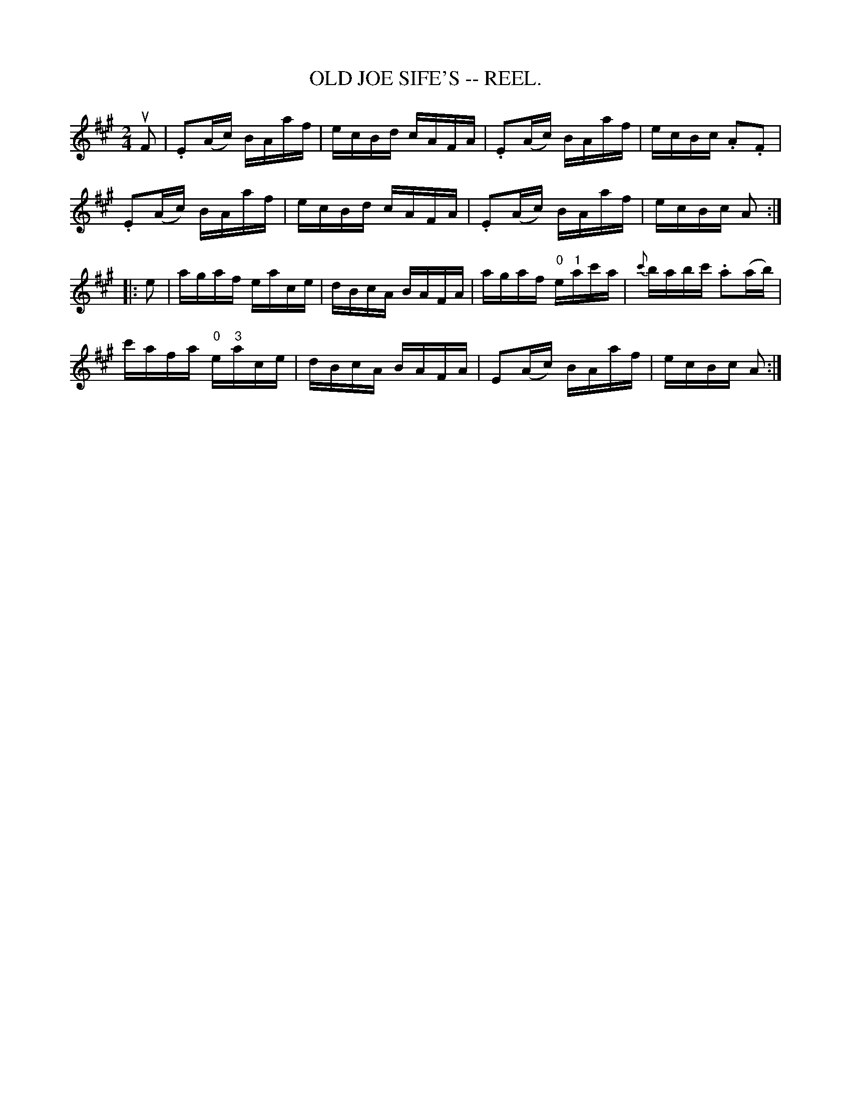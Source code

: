 X:15
T:OLD JOE SIFE'S -- REEL.
R:reel
B:Coles pg. 30.7
Z:John B. Walsh, 5/8/2002 <walsh:mat:h.ubc.ca>
M:2/4
L:1/16
K:A
uF2|.E2(Ac) BAaf|ecBd cAFA|.E2(Ac) BAaf|ecBc .A2.F2|
.E2(Ac) BAaf|ecBd cAFA|.E2(Ac) BAaf|ecBc A2:|
|:e2|agaf eace|dBcA BAFA|agaf "0"e"1"ac'a|{c'}babc' .a2(ab)|
c'afa "0"e"3"ace|dBcA BAFA|E2(Ac) BAaf|ecBc A2:|
